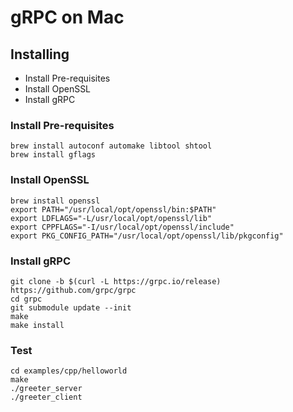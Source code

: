 * gRPC on Mac
** Installing
   - Install Pre-requisites
   - Install OpenSSL
   - Install gRPC
*** Install Pre-requisites
    #+begin_src shell
      brew install autoconf automake libtool shtool
      brew install gflags
    #+end_src
*** Install OpenSSL
    #+begin_src shell
      brew install openssl
      export PATH="/usr/local/opt/openssl/bin:$PATH"
      export LDFLAGS="-L/usr/local/opt/openssl/lib"
      export CPPFLAGS="-I/usr/local/opt/openssl/include"
      export PKG_CONFIG_PATH="/usr/local/opt/openssl/lib/pkgconfig"
    #+end_src
*** Install gRPC
    #+begin_src shell
      git clone -b $(curl -L https://grpc.io/release) https://github.com/grpc/grpc
      cd grpc
      git submodule update --init
      make
      make install
    #+end_src
*** Test
    #+begin_src shell
      cd examples/cpp/helloworld
      make
      ./greeter_server
      ./greeter_client
    #+end_src
